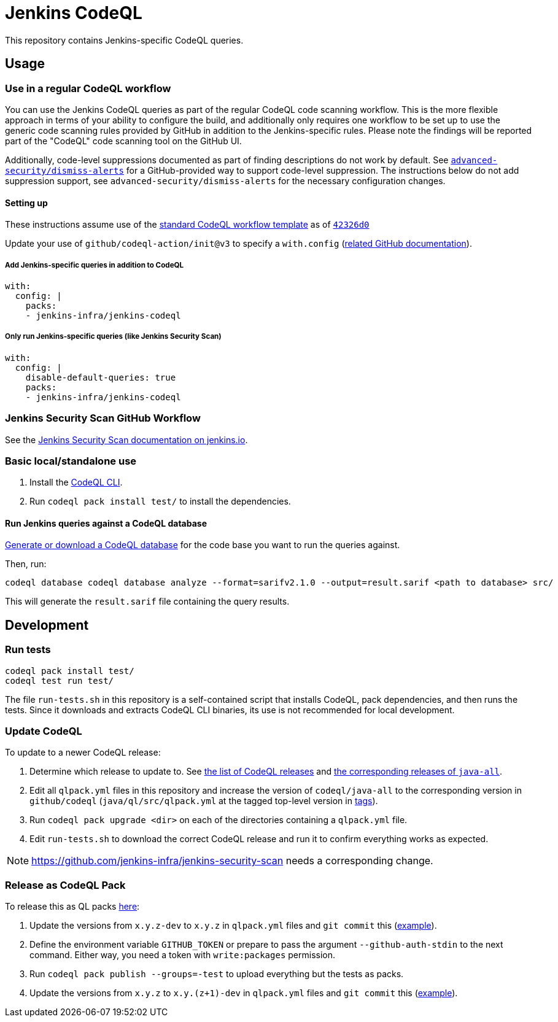 = Jenkins CodeQL

This repository contains Jenkins-specific CodeQL queries.

== Usage

=== Use in a regular CodeQL workflow

You can use the Jenkins CodeQL queries as part of the regular CodeQL code scanning workflow.
This is the more flexible approach in terms of your ability to configure the build, and additionally only requires one workflow to be set up to use the generic code scanning rules provided by GitHub in addition to the Jenkins-specific rules.
Please note the findings will be reported part of the "CodeQL" code scanning tool on the GitHub UI.

Additionally, code-level suppressions documented as part of finding descriptions do not work by default.
See https://github.com/advanced-security/dismiss-alerts/[`advanced-security/dismiss-alerts`] for a GitHub-provided way to support code-level suppression.
The instructions below do not add suppression support, see `advanced-security/dismiss-alerts` for the necessary configuration changes.

==== Setting up

These instructions assume use of the https://github.com/actions/starter-workflows/blob/main/code-scanning/codeql.yml[standard CodeQL workflow template] as of https://github.com/actions/starter-workflows/blob/42326d080464485184a7a63431593b327a1c2e3b/code-scanning/codeql.yml[`42326d0`]

Update your use of `github/codeql-action/init@v3` to specify a `with.config` (https://docs.github.com/en/code-security/code-scanning/creating-an-advanced-setup-for-code-scanning/customizing-your-advanced-setup-for-code-scanning#specifying-codeql-query-packs[related GitHub documentation]).

===== Add Jenkins-specific queries in addition to CodeQL

[source,yaml]
----
with:
  config: |
    packs:
    - jenkins-infra/jenkins-codeql
----

===== Only run Jenkins-specific queries (like Jenkins Security Scan)

[source,yaml]
----
with:
  config: |
    disable-default-queries: true
    packs:
    - jenkins-infra/jenkins-codeql
----

=== Jenkins Security Scan GitHub Workflow

See the https://www.jenkins.io/redirect/jenkins-security-scan/[Jenkins Security Scan documentation on jenkins.io].

=== Basic local/standalone use

1. Install the https://github.com/github/codeql-cli-binaries/releases[CodeQL CLI].
2. Run `codeql pack install test/` to install the dependencies.

==== Run Jenkins queries against a CodeQL database

https://codeql.github.com/docs/codeql-cli/creating-codeql-databases/[Generate or download a CodeQL database] for the code base you want to run the queries against.

Then, run:

    codeql database codeql database analyze --format=sarifv2.1.0 --output=result.sarif <path to database> src/

This will generate the `result.sarif` file containing the query results.

== Development

=== Run tests

    codeql pack install test/
    codeql test run test/

The file `run-tests.sh` in this repository is a self-contained script that installs CodeQL, pack dependencies, and then runs the tests.
Since it downloads and extracts CodeQL CLI binaries, its use is not recommended for local development.

=== Update CodeQL

To update to a newer CodeQL release:

1. Determine which release to update to. See https://github.com/github/codeql-cli-binaries/releases[the list of CodeQL releases] and https://github.com/github/codeql/blob/main/java/ql/src/CHANGELOG.md[the corresponding releases of `java-all`].
2. Edit all `qlpack.yml` files in this repository and increase the version of `codeql/java-all` to the corresponding version in `github/codeql` (`java/ql/src/qlpack.yml` at the tagged top-level version in https://github.com/github/codeql/tags[tags]).
3. Run `codeql pack upgrade <dir>` on each of the directories containing a `qlpack.yml` file.
4. Edit `run-tests.sh` to download the correct CodeQL release and run it to confirm everything works as expected.

NOTE: https://github.com/jenkins-infra/jenkins-security-scan needs a corresponding change.

=== Release as CodeQL Pack

To release this as QL packs https://github.com/orgs/jenkins-infra/packages[here]:

1. Update the versions from `x.y.z-dev` to `x.y.z` in `qlpack.yml` files and `git commit` this (https://github.com/jenkins-infra/jenkins-codeql/commit/1948ae5d3f4e8fdd6c3744d543ba2575a738a8a1[example]).
2. Define the environment variable `GITHUB_TOKEN` or prepare to pass the argument `--github-auth-stdin` to the next command.
   Either way, you need a token with `write:packages` permission.
3. Run `codeql pack publish --groups=-test` to upload everything but the tests as packs.
4. Update the versions from `x.y.z` to `x.y.(z+1)-dev` in `qlpack.yml` files and `git commit` this (https://github.com/jenkins-infra/jenkins-codeql/commit/d96d4f54cf0a7be75e89144aca88cde76ac61d50[example]).
